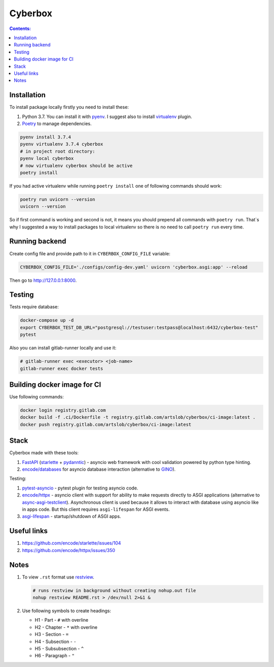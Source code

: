 ########
Cyberbox
########

.. contents:: Contents:
    :depth: 3

************
Installation
************

To install package locally firstly you need to install these:

#. Python 3.7. You can install it with `pyenv <https://github.com/pyenv/pyenv>`_.
   I suggest also to install `virtualenv <https://github.com/pyenv/pyenv-virtualenv>`_ plugin.
#. `Poetry <https://python-poetry.org/docs/basic-usage/>`_ to manage dependencies.

.. code-block:: bash

    pyenv install 3.7.4
    pyenv virtualenv 3.7.4 cyberbox
    # in project root directory:
    pyenv local cyberbox
    # now virtualenv cyberbox should be active
    poetry install

If you had active virtualenv while running ``poetry install`` one of following commands
should work:

.. code-block:: bash

    poetry run uvicorn --version
    uvicorn --version

So if first command is working and second is not, it means you should prepend all commands with
``poetry run``. That`s why I suggested a way to install packages to local virtualenv so there is
no need to call ``poetry run`` every time.

***************
Running backend
***************

Create config file and provide path to it in ``CYBERBOX_CONFIG_FILE`` variable:

.. code-block:: bash

    CYBERBOX_CONFIG_FILE='./configs/config-dev.yaml' uvicorn 'cyberbox.asgi:app' --reload

Then go to http://127.0.0.1:8000.

*******
Testing
*******

Tests require database:

.. code-block:: bash

    docker-compose up -d
    export CYBERBOX_TEST_DB_URL="postgresql://testuser:testpass@localhost:6432/cyberbox-test"
    pytest

Also you can install gitlab-runner locally and use it:

.. code-block:: bash

    # gitlab-runner exec <executor> <job-name>
    gitlab-runner exec docker tests

****************************
Building docker image for CI
****************************

Use following commands:

.. code-block:: bash

    docker login registry.gitlab.com
    docker build -f .ci/Dockerfile -t registry.gitlab.com/artslob/cyberbox/ci-image:latest .
    docker push registry.gitlab.com/artslob/cyberbox/ci-image:latest

*****
Stack
*****
Cyberbox made with these tools:

#. `FastAPI <https://fastapi.tiangolo.com>`_ (`starlette <https://www.starlette.io/>`_ +
   `pydanntic <https://pydantic-docs.helpmanual.io/>`_) - asyncio web framework with cool validation
   powered by python type hinting.
#. `encode/databases <https://www.encode.io/databases>`_ for asyncio database interaction
   (alternative to `GINO <https://python-gino.org/>`_).

Testing:

#. `pytest-asyncio <https://github.com/pytest-dev/pytest-asyncio>`_ - pytest plugin for testing
   asyncio code.
#. `encode/httpx <https://www.python-httpx.org/>`_ - asyncio client with support for ability to make
   requests directly to ASGI applications (alternative to
   `async-asgi-testclient <https://github.com/vinissimus/async-asgi-testclient>`_). Asynchronous
   client is used because it allows to interact with database using asyncio like in apps code. But
   this client requires ``asgi-lifespan`` for ASGI events.
#. `asgi-lifespan <https://github.com/florimondmanca/asgi-lifespan>`_ - startup/shutdown of ASGI apps.

************
Useful links
************

#. `<https://github.com/encode/starlette/issues/104>`_
#. `<https://github.com/encode/httpx/issues/350>`_

*****
Notes
*****

#. To view ``.rst`` format use `restview <https://mg.pov.lt/restview/>`_.

   .. code-block:: bash

    # runs restview in background without creating nohup.out file
    nohup restview README.rst > /dev/null 2>&1 &

#. Use following symbols to create headings:

   * H1 - Part - ``#`` with overline
   * H2 - Chapter - ``*`` with overline
   * H3 - Section - ``=``
   * H4 - Subsection - ``-``
   * H5 - Subsubsection - ``^``
   * H6 - Paragraph - ``"``

